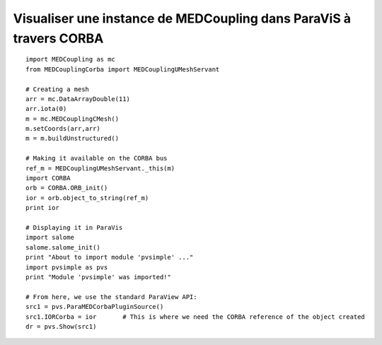
.. _python_testMEDCouplingcorba1_solution:

Visualiser une instance de MEDCoupling dans ParaViS à travers CORBA
~~~~~~~~~~~~~~~~~~~~~~~~~~~~~~~~~~~~~~~~~~~~~~~~~~~~~~~~~~~~~~~~~~~

::
	
	import MEDCoupling as mc
	from MEDCouplingCorba import MEDCouplingUMeshServant
	
	# Creating a mesh
	arr = mc.DataArrayDouble(11)
	arr.iota(0)
	m = mc.MEDCouplingCMesh() 
	m.setCoords(arr,arr) 
	m = m.buildUnstructured()
	
	# Making it available on the CORBA bus
	ref_m = MEDCouplingUMeshServant._this(m)
	import CORBA
	orb = CORBA.ORB_init()
	ior = orb.object_to_string(ref_m)
	print ior
	
	# Displaying it in ParaVis
	import salome
	salome.salome_init()
	print "About to import module 'pvsimple' ..."
	import pvsimple as pvs
	print "Module 'pvsimple' was imported!"
	
	# From here, we use the standard ParaView API:
	src1 = pvs.ParaMEDCorbaPluginSource()
	src1.IORCorba = ior	  # This is where we need the CORBA reference of the object created
	dr = pvs.Show(src1)
	
